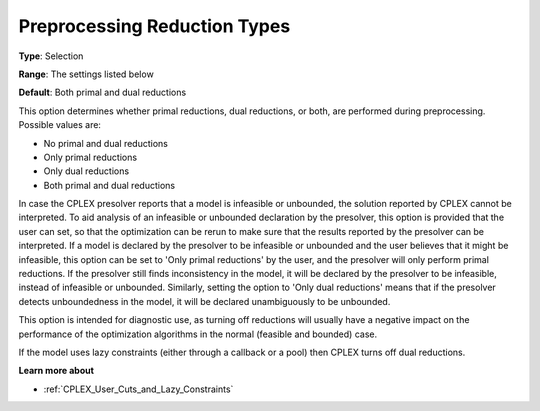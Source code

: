 .. _CPLEX_Prepr_-_Pre_reduction_types:


Preprocessing Reduction Types
=============================



**Type**:	Selection	

**Range**:	The settings listed below	

**Default**:	Both primal and dual reductions	



This option determines whether primal reductions, dual reductions, or both, are performed during preprocessing. Possible values are:



*	No primal and dual reductions
*	Only primal reductions 
*	Only dual reductions
*	Both primal and dual reductions




In case the CPLEX presolver reports that a model is infeasible or unbounded, the solution reported by CPLEX cannot be interpreted. To aid analysis of an infeasible or unbounded declaration by the presolver, this option is provided that the user can set, so that the optimization can be rerun to make sure that the results reported by the presolver can be interpreted. If a model is declared by the presolver to be infeasible or unbounded and the user believes that it might be infeasible, this option can be set to 'Only primal reductions' by the user, and the presolver will only perform primal reductions. If the presolver still finds inconsistency in the model, it will be declared by the presolver to be infeasible, instead of infeasible or unbounded. Similarly, setting the option to 'Only dual reductions' means that if the presolver detects unboundedness in the model, it will be declared unambiguously to be unbounded.





This option is intended for diagnostic use, as turning off reductions will usually have a negative impact on the performance of the optimization algorithms in the normal (feasible and bounded) case.





If the model uses lazy constraints (either through a callback or a pool) then CPLEX turns off dual reductions.





**Learn more about** 

*	:ref:`CPLEX_User_Cuts_and_Lazy_Constraints` 

